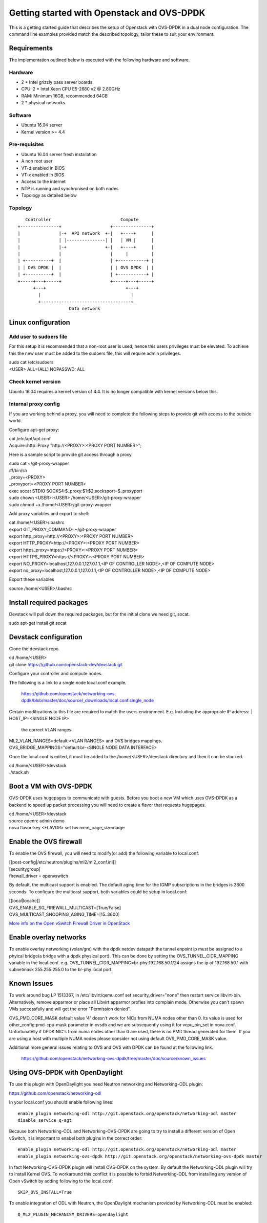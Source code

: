 ===========================================
Getting started with Openstack and OVS-DPDK
===========================================

This is a getting started guide that describes the setup of Openstack with
OVS-DPDK in a dual node configuration.
The command line examples provided match the described topology,
tailor these to suit your environment.

Requirements
------------
The implementation outlined below is executed with the following hardware
and software.

Hardware
========
- 2 * Intel grizzly pass server boards
- CPU: 2 * Intel Xeon CPU E5-2680 v2 @ 2.80GHz
- RAM: Minimum 16GB, recommended 64GB
- 2 * physical networks

Software
========
- Ubuntu 16.04 server
- Kernel version >= 4.4

Pre-requisites
==============
- Ubuntu 16.04 server fresh installation
- A non root user
- VT-d enabled in BIOS
- VT-x enabled in BIOS
- Access to the internet
- NTP is running and synchronised on both nodes
- Topology as detailed below

Topology
========
::

       Controller                           Compute
    +---------------+                   +---------------+
    |               |-+  API network  +-|   +----+      |
    |               | |---------------| |   | VM |      |
    |               |-+               +-|   +----+      |
    |               |                   |     |         |
    | +----------+  |                   | +-----------+ |
    | | OVS DPDK |  |                   | | OVS DPDK  | |
    | +----------+  |                   | +-----------+ |
    +-----+---+-----+                   +-----+---+-----+
          +---+                               +---+
            |                                   |
            +-----------------------------------+
                        Data network

Linux configuration
-------------------

Add user to sudoers file
========================
For this setup it is recommended that a non-root user is used, hence this users
privileges must be elevated. To achieve this the new user must be added to the
sudoers file, this will require admin privileges.

| sudo cat /etc/sudoers
| <USER> ALL=(ALL) NOPASSWD: ALL

Check kernel version
====================
Ubuntu 16.04 requires a kernel version of 4.4. It is no longer compatible with
kernel versions below this.

Internal proxy config
=====================
If you are working behind a proxy, you will need to complete the following steps
to provide git with access to the outside world.

Configure apt-get proxy:

| cat /etc/apt/apt.conf
| Acquire::http::Proxy "http://<PROXY>:<PROXY PORT NUMBER>";

Here is a sample script to provide git access through a proxy.

| sudo cat ~/git-proxy-wrapper

| #!/bin/sh
| _proxy=<PROXY>
| _proxyport=<PROXY PORT NUMBER>
| exec socat STDIO SOCKS4:$_proxy:$1:$2,socksport=$_proxyport

| sudo chown <USER>:<USER> /home/<USER>/git-proxy-wrapper
| sudo chmod +x /home/<USER>/git-proxy-wrapper

Add proxy variables and export to shell:

| cat /home/<USER>/.bashrc

| export GIT_PROXY_COMMAND=~/git-proxy-wrapper
| export http_proxy=http://<PROXY>:<PROXY PORT NUMBER>
| export HTTP_PROXY=http://<PROXY>:<PROXY PORT NUMBER>
| export https_proxy=https://<PROXY>:<PROXY PORT NUMBER>
| export HTTPS_PROXY=https://<PROXY>:<PROXY PORT NUMBER>
| export NO_PROXY=localhost,127.0.0.1,127.0.1.1,<IP OF CONTROLLER NODE>,<IP OF COMPUTE NODE>
| export no_proxy=localhost,127.0.0.1,127.0.1.1,<IP OF CONTROLLER NODE>,<IP OF COMPUTE NODE>

Export these variables

| source /home/<USER>/.bashrc

Install required packages
-------------------------
Devstack will pull down the required packages, but for the initial clone we need
git, socat.

| sudo apt-get install git socat

Devstack configuration
----------------------
Clone the devstack repo.

| cd /home/<USER>
| git clone https://github.com/openstack-dev/devstack.git

Configure your controller and compute nodes.

The following is a link to a single node local.conf example.

  https://github.com/openstack/networking-ovs-dpdk/blob/master/doc/source/_downloads/local.conf.single_node

Certain modifications to this file are required to match the users environment.
E.g. Including the appropriate IP address:
| HOST_IP=<SINGLE NODE IP>
 the correct VLAN ranges
| ML2_VLAN_RANGES=default:<VLAN RANGES>
 and OVS bridges mappings.
| OVS_BRIDGE_MAPPINGS="default:br-<SINGLE NODE DATA INTERFACE>

Once the local.conf is edited, it must be added to the /home/<USER>/devstack
directory and then it can be stacked.

| cd /home/<USER>/devstack
| ./stack.sh

Boot a VM with OVS-DPDK
-----------------------
OVS-DPDK uses hugepages to communicate with guests. Before you boot a new VM
which uses OVS-DPDK as a backend to speed up packet processing you will need to
create a flavor that requests hugepages.

| cd /home/<USER>/devstack
| source openrc admin demo
| nova flavor-key <FLAVOR> set hw:mem_page_size=large

Enable the OVS firewall
-----------------------
To enable the OVS firewall, you will need to modify(or add) the following
variable to local.conf:

| [[post-config|/etc/neutron/plugins/ml2/ml2_conf.ini]]
| [securitygroup]
| firewall_driver = openvswitch

By default, the multicast support is enabled. The default aging time for the
IGMP subscriptions in the bridges is 3600 seconds. To configure the multicast
support, both variables could be setup in local.conf:

| [[local|localrc]]
| OVS_ENABLE_SG_FIREWALL_MULTICAST=[True/False]
| OVS_MULTICAST_SNOOPING_AGING_TIME=[15..3600]

`More info on the Open vSwitch Firewall Driver in OpenStack
<http://docs.openstack.org/developer/neutron/devref/openvswitch_firewall.html>`_

Enable overlay networks
-----------------------
To enable overlay networking (vxlan/gre) with the dpdk netdev datapath
the tunnel enpoint ip must be assigned to a phyical bridge(a bridge with
a dpdk physical port). This can be done by setting the OVS_TUNNEL_CIDR_MAPPING
variable in the local.conf.
e.g. OVS_TUNNEL_CIDR_MAPPING=br-phy:192.168.50.1/24 assigns the ip of
192.168.50.1 with subnetmask 255.255.255.0 to the br-phy local port.

Known Issues
------------
To work around bug LP 1513367, in /etc/libvirt/qemu.conf set
security_driver="none" then restart service libvirt-bin. Alternatively, remove
apparmor or place all Libvirt apparmor profies into complain mode. Otherwise
you can't spawn VMs successfully and will get the error "Permission denied".

OVS_PMD_CORE_MASK default value '4' doesn't work for NICs from NUMA nodes
other than 0. Its value is used for other_config:pmd-cpu-mask parameter
in ovsdb and we are subsequently using it for vcpu_pin_set in nova.conf.
Unfortunatelly if DPDK NIC's from numa nodes other than 0 are used, there
is no PMD thread generated for them. If you are using a host with multiple
NUMA nodes please consider not using default OVS_PMD_CORE_MASK value.

Additional more general issues relating to OVS and OVS with DPDK can be found
at the following link.
 https://github.com/openstack/networking-ovs-dpdk/tree/master/doc/source/known_issues

Using OVS-DPDK with OpenDaylight
--------------------------------
To use this plugin with OpenDaylight you need Neutron networking and
Networking-ODL plugin:

https://github.com/openstack/networking-odl

In your local.conf you should enable following lines::

 enable_plugin networking-odl http://git.openstack.org/openstack/networking-odl master
 disable_service q-agt

Because both Networking-ODL and Networking-OVS-DPDK are going to try to install
a different version of Open vSwitch, it is important to enabel both plugins in
the correct order::

 enable_plugin networking-odl http://git.openstack.org/openstack/networking-odl master
 enable_plugin networking-ovs-dpdk http://git.openstack.org/openstack/networking-ovs-dpdk master

In fact Networking-OVS-DPDK plugin will install OVS-DPDK on the system. By
default the Networking-ODL plugin will try to install Kernel OVS. To workaround
this conflict it is possible to forbid Networking-ODL from installing any
version of Open vSwitch by adding following to the local.conf::

 SKIP_OVS_INSTALL=True

To enable integration of ODL with Neutron, the OpenDaylight mechanism provided
by Networking-ODL must be enabled::

 Q_ML2_PLUGIN_MECHANISM_DRIVERS=opendaylight

OVS with DPDK exposes accelerated virtual network interfaces such as vhost-user
that can be requested by a VM. The OpenDaylight mechanism driver is capable of
detecting the supported virtual interface types. These interface types are
supported by OVS and OVS with DPDK, this allows the coexistence of Kernel and
DPDK OVS.

To detect if 'vhostuser' is supported the Networking-ODL driver (running on
control node) must be able to translate the host name of compute nodes to their
IP addresses on the management network (the one used by OVS to connect to
OpenDaylight).